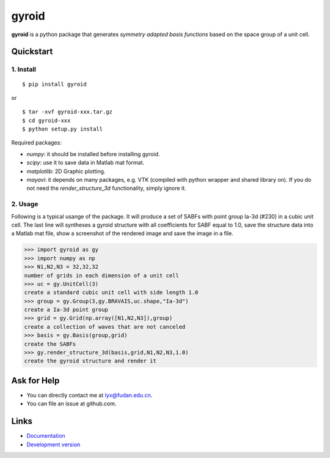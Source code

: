gyroid
======

**gyroid** is a python package that generates *symmetry adapted basis functions* based on the space group of a unit cell.

Quickstart
----------

1. Install
^^^^^^^^^^

::

    $ pip install gyroid

or

::

    $ tar -xvf gyroid-xxx.tar.gz
    $ cd gyroid-xxx
    $ python setup.py install

Required packages:

* `numpy`: it should be installed before installing gyroid.
* `scipy`: use it to save data in Matlab mat format.
* `matplotlib`: 2D Graphic plotting.
* `mayavi`: it depends on many packages, e.g. VTK (compiled with python wrapper and shared library on). If you do not need the `render_structure_3d` functionality, simply ignore it.

2. Usage
^^^^^^^^

Following is a typical usange of the package. It will produce a set of SABFs with point group Ia-3d (#230) in a cubic unit cell. The last line will syntheses a gyroid structure with all coefficients for SABF equal to 1.0, save the structure data into a Matlab mat file, show a screenshot of the rendered image and save the image in a file.

>>> import gyroid as gy
>>> import numpy as np
>>> N1,N2,N3 = 32,32,32
number of grids in each dimension of a unit cell
>>> uc = gy.UnitCell(3)
create a standard cubic unit cell with side length 1.0
>>> group = gy.Group(3,gy.BRAVAIS,uc.shape,"Ia-3d")
create a Ia-3d point group
>>> grid = gy.Grid(np.array([N1,N2,N3]),group)
create a collection of waves that are not canceled
>>> basis = gy.Basis(group,grid)
create the SABFs
>>> gy.render_structure_3d(basis,grid,N1,N2,N3,1.0)
create the gyroid structure and render it

Ask for Help
------------

* You can directly contact me at lyx@fudan.edu.cn.
* You can file an issue at github.com.

Links
-----

* `Documentation <http://packages.python.org/gyroid>`_
* `Development version <https://github.com/liuyxpp/gyroid>`_

